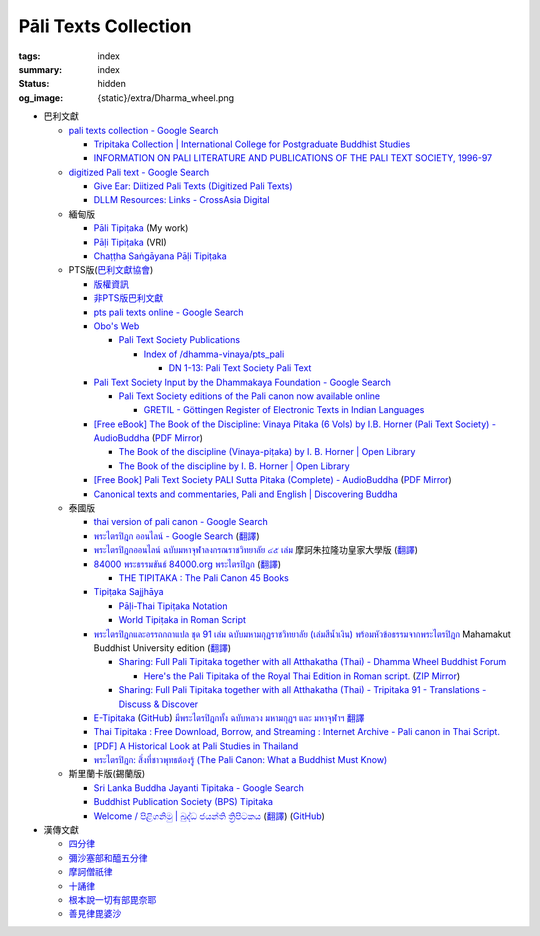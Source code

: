 Pāli Texts Collection
=====================

:tags: index
:summary: index
:status: hidden
:og_image: {static}/extra/Dharma_wheel.png


- 巴利文獻

  * `pali texts collection - Google Search <https://www.google.com/search?q=pali+texts+collection>`_

    + `Tripitaka Collection | International College for Postgraduate Buddhist Studies <https://www.icabs.ac.jp/en/library/tripitaka_collection>`_
    + `INFORMATION ON PALI LITERATURE AND PUBLICATIONS OF THE PALI TEXT SOCIETY, 1996-97 <https://www.budsas.org/ebud/ebsut028.htm>`_

  * `digitized Pali text - Google Search <https://www.google.com/search?q=digitized+Pali+text>`_

    + `Give Ear: Diitized Pali Texts (Digitized Pali Texts) <https://obo.genaud.net/dhammatalk/dhammatalk_forum/give_ear/ge_020.pts.digital.pali.htm>`_
    + `DLLM Resources: Links - CrossAsia Digital <https://digital.crossasia.org/digital-library-of-lao-manuscripts-resources-links/?lang=en>`_

  * 緬甸版

    + `Pāli Tipiṭaka <https://tipitaka.sutta.org/>`_ (My work)
    + `Pāḷi Tipiṭaka <https://tipitaka.org/>`_ (VRI)
    + `Chaṭṭha Saṅgāyana Pāḷi Tipiṭaka <https://tipitaka.app/>`_

  * PTS版(`巴利文獻協會 <https://palitextsociety.org/>`_)

    + `版權資訊 <https://palitextsociety.org/copyright-information/>`__
    + `非PTS版巴利文獻 <https://palitextsociety.org/non-pts-editions-of-pali-texts/>`_
    + `pts pali texts online - Google Search <https://www.google.com/search?q=pts+pali+texts+online>`_
    + `Obo's Web <https://obo.genaud.net/>`_

      - `Pali Text Society Publications <https://obo.genaud.net/backmatter/indexes/idx_downloads.htm#pts_pdfs>`_

        * `Index of /dhamma-vinaya/pts_pali <https://buddhadust.net/dhamma-vinaya/pts_pali/>`_

          + `DN 1-13: Pali Text Society Pali Text <http://buddhadust.net/dhamma-vinaya/pts_pali/dn/dn.01-13.pts_pali.htm>`_

    + `Pali Text Society Input by the Dhammakaya Foundation - Google Search <https://www.google.com/search?q=Pali+Text+Society+Input+by+the+Dhammakaya+Foundation>`_

      - `Pali Text Society editions of the Pali canon now available online <https://slkdiaspo.hypotheses.org/3934>`_

        * `GRETIL - Göttingen Register of Electronic Texts in Indian Languages <http://gretil.sub.uni-goettingen.de/gretil.html>`_

    + `[Free eBook] The Book of the Discipline: Vinaya Pitaka (6 Vols) by I.B. Horner (Pali Text Society) - AudioBuddha <https://audiobuddha.org/pts-the-book-of-the-discipline/>`_
      (`PDF Mirror <{static}/extra/pdf-mirror/PTS_Vinaya-Pitaka_The-Book-of-the-Discipline6-vols.pdf>`__)

      - `The Book of the discipline (Vinaya-piṭaka) by I. B. Horner | Open Library <https://openlibrary.org/works/OL18406879W/The_book_of_the_discipline>`_
      - `The Book of the discipline by I. B. Horner | Open Library <https://openlibrary.org/books/OL7101198M/The_Book_of_the_discipline>`_

    + `[Free Book] Pali Text Society PALI Sutta Pitaka (Complete) - AudioBuddha <https://audiobuddha.org/pali-text-society-pali-sutta-pitaka/>`_
      (`PDF Mirror <{static}/extra/pdf-mirror/Pali-Text-Society_PALI-Sutta-Pitaka_Complete.pdf>`__)

    + `Canonical texts and commentaries, Pali and English | Discovering Buddha <https://www.discoveringbuddha.org/scholarly-societies/the-pali-text-society/canonical-texts-and-commentaries-pali-and-english-where-available/>`_

  * 泰國版

    + `thai version of pali canon - Google Search <https://www.google.com/search?q=thai+version+of+pali+canon>`_
    + `พระไตรปิฎก ออนไลน์ - Google Search <https://www.google.com/search?q=%E0%B8%9E%E0%B8%A3%E0%B8%B0%E0%B9%84%E0%B8%95%E0%B8%A3%E0%B8%9B%E0%B8%B4%E0%B8%8E%E0%B8%81+%E0%B8%AD%E0%B8%AD%E0%B8%99%E0%B9%84%E0%B8%A5%E0%B8%99%E0%B9%8C>`_
      (`翻譯 <https://translate.google.com/?sl=auto&tl=zh-TW&text=%E0%B8%9E%E0%B8%A3%E0%B8%B0%E0%B9%84%E0%B8%95%E0%B8%A3%E0%B8%9B%E0%B8%B4%E0%B8%8E%E0%B8%81%20%E0%B8%AD%E0%B8%AD%E0%B8%99%E0%B9%84%E0%B8%A5%E0%B8%99%E0%B9%8C>`__)
    + `พระไตรปิฎกออนไลน์ ฉบับมหาจุฬาลงกรณราชวิทยาลัย ๔๕ เล่ม <https://tripitaka-online.blogspot.com/2016/09/tpd-main.html>`_
      摩訶朱拉隆功皇家大學版
      (`翻譯 <https://translate.google.com/?sl=th&tl=zh-TW&text=%E0%B8%9E%E0%B8%A3%E0%B8%B0%E0%B9%84%E0%B8%95%E0%B8%A3%E0%B8%9B%E0%B8%B4%E0%B8%8E%E0%B8%81%E0%B8%AD%E0%B8%AD%E0%B8%99%E0%B9%84%E0%B8%A5%E0%B8%99%E0%B9%8C%0A%E0%B8%89%E0%B8%9A%E0%B8%B1%E0%B8%9A%E0%B8%A1%E0%B8%AB%E0%B8%B2%E0%B8%88%E0%B8%B8%E0%B8%AC%E0%B8%B2%E0%B8%A5%E0%B8%87%E0%B8%81%E0%B8%A3%E0%B8%93%E0%B8%A3%E0%B8%B2%E0%B8%8A%E0%B8%A7%E0%B8%B4%E0%B8%97%E0%B8%A2%E0%B8%B2%E0%B8%A5%E0%B8%B1%E0%B8%A2%20%E0%B9%94%E0%B9%95%20%E0%B9%80%E0%B8%A5%E0%B9%88%E0%B8%A1>`__)
    + `84000 พระธรรมขันธ์ 84000.org พระไตรปิฎก <https://84000.org/>`_
      (`翻譯 <https://translate.google.com/?sl=th&tl=zh-TW&text=84000%20%E0%B8%9E%E0%B8%A3%E0%B8%B0%E0%B8%98%E0%B8%A3%E0%B8%A3%E0%B8%A1%E0%B8%82%E0%B8%B1%E0%B8%99%E0%B8%98%E0%B9%8C%2084000.org%20%E0%B8%9E%E0%B8%A3%E0%B8%B0%E0%B9%84%E0%B8%95%E0%B8%A3%E0%B8%9B%E0%B8%B4%E0%B8%8E%E0%B8%81>`__)

      - `THE TIPITAKA : The Pali Canon 45 Books <https://84000.org/tipitaka/english/>`__

    + `Tipiṭaka Sajjhāya <https://www.sajjhaya.org/>`_

      - `Pāḷi-Thai Tipiṭaka Notation <https://www.sajjhaya.org/node/243>`_
      - `World Tipiṭaka in Roman Script <https://www.sajjhaya.org/node/66>`_

    + `พระไตรปิฎกและอรรถกถาแปล ชุด 91 เล่ม ฉบับมหามกุฏราชวิทยาลัย (เล่มสีน้ำเงิน) พร้อมหัวข้อธรรมจากพระไตรปิฎก <https://www.tripitaka91.com/>`_
      Mahamakut Buddhist University edition
      (`翻譯 <https://translate.google.com/?sl=auto&tl=en&text=%E0%B8%9E%E0%B8%A3%E0%B8%B0%E0%B9%84%E0%B8%95%E0%B8%A3%E0%B8%9B%E0%B8%B4%E0%B8%8E%E0%B8%81%E0%B9%81%E0%B8%A5%E0%B8%B0%E0%B8%AD%E0%B8%A3%E0%B8%A3%E0%B8%96%E0%B8%81%E0%B8%96%E0%B8%B2%E0%B9%81%E0%B8%9B%E0%B8%A5%20%E0%B8%8A%E0%B8%B8%E0%B8%94%2091%20%E0%B9%80%E0%B8%A5%E0%B9%88%E0%B8%A1%20%E0%B8%89%E0%B8%9A%E0%B8%B1%E0%B8%9A%E0%B8%A1%E0%B8%AB%E0%B8%B2%E0%B8%A1%E0%B8%81%E0%B8%B8%E0%B8%8F%E0%B8%A3%E0%B8%B2%E0%B8%8A%E0%B8%A7%E0%B8%B4%E0%B8%97%E0%B8%A2%E0%B8%B2%E0%B8%A5%E0%B8%B1%E0%B8%A2%20(%E0%B9%80%E0%B8%A5%E0%B9%88%E0%B8%A1%E0%B8%AA%E0%B8%B5%E0%B8%99%E0%B9%89%E0%B8%B3%E0%B9%80%E0%B8%87%E0%B8%B4%E0%B8%99)%20%E0%B8%9E%E0%B8%A3%E0%B9%89%E0%B8%AD%E0%B8%A1%E0%B8%AB%E0%B8%B1%E0%B8%A7%E0%B8%82%E0%B9%89%E0%B8%AD%E0%B8%98%E0%B8%A3%E0%B8%A3%E0%B8%A1%E0%B8%88%E0%B8%B2%E0%B8%81%E0%B8%9E%E0%B8%A3%E0%B8%B0%E0%B9%84%E0%B8%95%E0%B8%A3%E0%B8%9B%E0%B8%B4%E0%B8%8E%E0%B8%81>`__)

      - `Sharing: Full Pali Tipitaka together with all Atthakatha (Thai) - Dhamma Wheel Buddhist Forum <https://www.dhammawheel.com/viewtopic.php?f=19&t=41917>`_

        * `Here's the Pali Tipitaka of the Royal Thai Edition in Roman script. <https://drive.google.com/file/d/1ZXBxCU0fqARpX6L_fFt1kLW19LXSsTyd/view>`_
          (`ZIP Mirror <{static}/extra/zip-mirror/Thai-Canon.zip>`__)

      - `Sharing: Full Pali Tipitaka together with all Atthakatha (Thai) - Tripitaka 91 - Translations - Discuss & Discover <https://discourse.suttacentral.net/t/sharing-full-pali-tipitaka-together-with-all-atthakatha-thai-tripitaka-91/22532>`_

    + `E-Tipitaka <https://etipitaka.com/>`_
      (`GitHub <https://github.com/ssutee/etipitaka.com>`__)
      `มีพระไตรปิฎกทั้ง ฉบับหลวง มหามกุฏฯ และ มหาจุฬาฯ 翻譯 <https://translate.google.com/?sl=auto&tl=en&text=%E0%B8%A1%E0%B8%B5%E0%B8%9E%E0%B8%A3%E0%B8%B0%E0%B9%84%E0%B8%95%E0%B8%A3%E0%B8%9B%E0%B8%B4%E0%B8%8E%E0%B8%81%E0%B8%97%E0%B8%B1%E0%B9%89%E0%B8%87%20%E0%B8%89%E0%B8%9A%E0%B8%B1%E0%B8%9A%E0%B8%AB%E0%B8%A5%E0%B8%A7%E0%B8%87%20%E0%B8%A1%E0%B8%AB%E0%B8%B2%E0%B8%A1%E0%B8%81%E0%B8%B8%E0%B8%8F%E0%B8%AF%20%E0%B9%81%E0%B8%A5%E0%B8%B0%20%E0%B8%A1%E0%B8%AB%E0%B8%B2%E0%B8%88%E0%B8%B8%E0%B8%AC%E0%B8%B2%E0%B8%AF>`_

    + `Thai Tipitaka : Free Download, Borrow, and Streaming : Internet Archive - Pali canon in Thai Script. <https://archive.org/details/thai-tipitaka>`_
    + `[PDF] A Historical Look at Pali Studies in Thailand <https://www.mcu.ac.th/directory_uploads/administrator/file_upload/20210504104100_11416414-EF59-4ECF-ACA7-8837A4630338.pdf>`_
    + `พระไตรปิฎก: สิ่งที่ชาวพุทธต้องรู้ (The Pali Canon: What a Buddhist Must Know) <https://www.watnyanaves.net/en/book_detail/276>`_

  * 斯里蘭卡版(錫蘭版)

    + `Sri Lanka Buddha Jayanti Tipitaka - Google Search <https://www.google.com/search?q=Sri+Lanka+Buddha+Jayanti+Tipitaka>`_
    + `Buddhist Publication Society (BPS) Tipitaka <https://www.bps.lk/tipitaka/>`_
    + `Welcome / පිළිගනිමු | බුද්ධ ජයන්ති ත්‍රිපිටකය <https://tipitaka.lk/>`_
      (`翻譯 <https://translate.google.com/?sl=auto&tl=en&text=%E0%B6%B6%E0%B7%94%E0%B6%AF%E0%B7%8A%E0%B6%B0%20%E0%B6%A2%E0%B6%BA%E0%B6%B1%E0%B7%8A%E0%B6%AD%E0%B7%92%20%E0%B6%AD%E0%B7%8A%E2%80%8D%E0%B6%BB%E0%B7%92%E0%B6%B4%E0%B7%92%E0%B6%A7%E0%B6%9A%E0%B6%BA>`__)
      (`GitHub <https://github.com/pathnirvana/tipitaka.lk>`__)

- 漢傳文獻

  * `四分律 <https://deerpark.app/reader/T1428/1>`__
  * `彌沙塞部和醯五分律 <https://deerpark.app/reader/T1421/1>`__
  * `摩訶僧祇律 <https://deerpark.app/reader/T1425/1>`__
  * `十誦律 <https://deerpark.app/reader/T1435/1>`__
  * `根本說一切有部毘奈耶 <https://deerpark.app/reader/T1442/1>`__
  * `善見律毘婆沙 <https://deerpark.app/reader/T1462/1>`__


